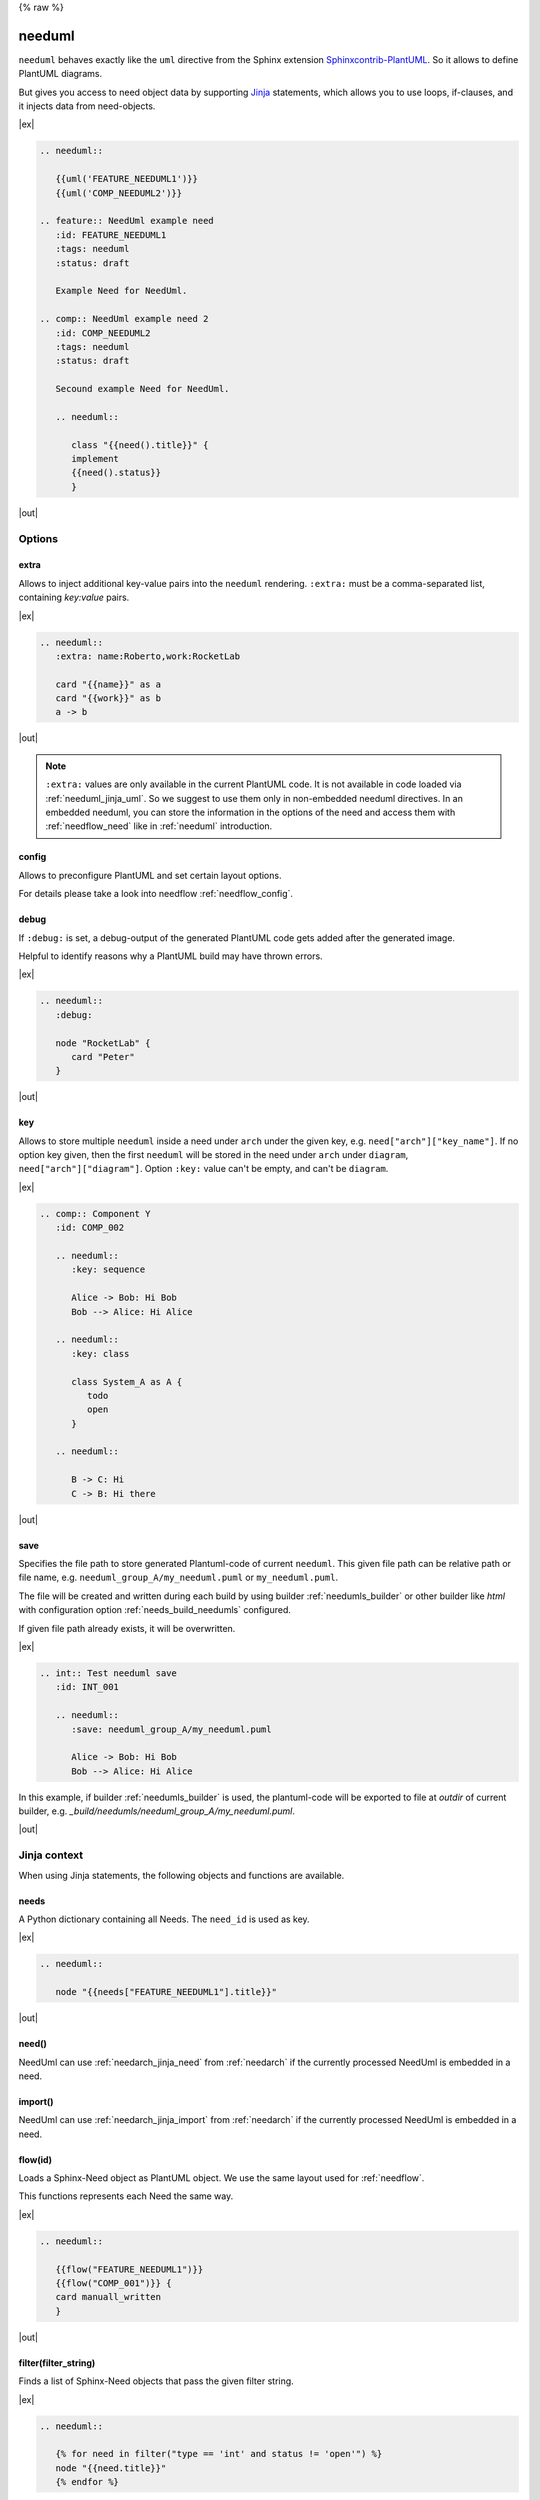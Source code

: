 {% raw %}

.. _needuml:

needuml
=======

``needuml`` behaves exactly like the ``uml`` directive from the Sphinx extension
`Sphinxcontrib-PlantUML <https://github.com/sphinx-contrib/plantuml/>`_.
So it allows to define PlantUML diagrams.

But gives you access to need object data by supporting `Jinja <https://jinja.palletsprojects.com/>`_ statements,
which allows you to use loops, if-clauses, and it injects data from need-objects.

|ex|

.. code-block:: rst

   .. needuml::

      {{uml('FEATURE_NEEDUML1')}}
      {{uml('COMP_NEEDUML2')}}

   .. feature:: NeedUml example need
      :id: FEATURE_NEEDUML1
      :tags: needuml
      :status: draft

      Example Need for NeedUml.

   .. comp:: NeedUml example need 2
      :id: COMP_NEEDUML2
      :tags: needuml
      :status: draft

      Secound example Need for NeedUml.

      .. needuml::

         class "{{need().title}}" {
         implement
         {{need().status}}
         }


|out|

.. needuml::

   {{uml('FEATURE_NEEDUML1')}}
   {{uml('COMP_NEEDUML2')}}

.. feature:: NeedUml example need
   :id: FEATURE_NEEDUML1
   :tags: needuml
   :status: draft

   Example Need for NeedUml.

.. comp:: NeedUml example need 2
   :id: COMP_NEEDUML2
   :tags: needuml
   :status: draft

   Secound example Need for NeedUml.

   .. needuml::

      {{flow(need().id)}} {
      card implement
      card {{need().status}}
      }


.. _needuml_options:

Options
-------


.. _needuml_extra:

extra
~~~~~
Allows to inject additional key-value pairs into the ``needuml`` rendering.
``:extra:`` must be a comma-separated list, containing *key:value* pairs.

|ex|

.. code-block:: rst

   .. needuml::
      :extra: name:Roberto,work:RocketLab

      card "{{name}}" as a
      card "{{work}}" as b
      a -> b

|out|

.. needuml::
   :extra: name:Roberto,work:RocketLab

   card "{{name}}" as a
   card "{{work}}" as b
   a -> b

.. note::

   ``:extra:`` values are only available in the current PlantUML code.
   It is not available in code loaded via :ref:`needuml_jinja_uml`.
   So we suggest to use them only in non-embedded needuml directives.
   In an embedded needuml, you can store the information in the options
   of the need and access them with :ref:`needflow_need` like in 
   :ref:`needuml` introduction.


.. _needuml_config:

config
~~~~~~
Allows to preconfigure PlantUML and set certain layout options.

For details please take a look into needflow :ref:`needflow_config`.


.. _needuml_debug:

debug
~~~~~

If ``:debug:`` is set, a debug-output of the generated PlantUML code gets added after the generated image.

Helpful to identify reasons why a PlantUML build may have thrown errors.

|ex|

.. code-block:: rst

   .. needuml::
      :debug:

      node "RocketLab" {
         card "Peter"
      }

|out|

.. needuml::
   :debug:

   node "RocketLab" {
      card "Peter"
   }


.. _needuml_key:

key
~~~

Allows to store multiple ``needuml`` inside a need under ``arch`` under the given key, e.g. ``need["arch"]["key_name"]``.
If no option key given, then the first ``needuml`` will be stored in the need under ``arch`` under ``diagram``, ``need["arch"]["diagram"]``.
Option ``:key:`` value can't be empty, and can't be ``diagram``.

|ex|

.. code-block:: rst

   .. comp:: Component Y
      :id: COMP_002

      .. needuml::
         :key: sequence

         Alice -> Bob: Hi Bob
         Bob --> Alice: Hi Alice

      .. needuml::
         :key: class

         class System_A as A {
            todo
            open
         }

      .. needuml::

         B -> C: Hi
         C -> B: Hi there

|out|

.. comp:: Component Y
   :id: COMP_002

   .. needuml::
      :key: sequence

      Alice -> Bob: Hi Bob
      Bob --> Alice: Hi Alice

   .. needuml::
      :key: class

      class Foo

   .. needuml::

      B -> C: Hi
      C -> B: Hi there


.. _needuml_save:

save
~~~~

Specifies the file path to store generated Plantuml-code of current ``needuml``. This given file path can be relative path
or file name, e.g. ``needuml_group_A/my_needuml.puml`` or ``my_needuml.puml``.

The file will be created and written during each build by 
using builder :ref:`needumls_builder` or other builder like `html` with configuration option :ref:`needs_build_needumls` configured.

If given file path already exists, it will be overwritten.

|ex|

.. code-block:: rst

   .. int:: Test needuml save
      :id: INT_001

      .. needuml::
         :save: needuml_group_A/my_needuml.puml

         Alice -> Bob: Hi Bob
         Bob --> Alice: Hi Alice

In this example, if builder :ref:`needumls_builder` is used, the plantuml-code will be exported to file at `outdir` of current builder,
e.g. `_build/needumls/needuml_group_A/my_needuml.puml`.

|out|

.. int:: Test needuml save
   :id: INT_001

   .. needuml::
      :save: needuml_group_A/my_needuml.puml

      Alice -> Bob: Hi Bob
      Bob --> Alice: Hi Alice


.. _needuml_jinja:

Jinja context
-------------
When using Jinja statements, the following objects and functions are available.


.. _needuml_jinja_needs:

needs
~~~~~
A Python dictionary containing all Needs. The ``need_id`` is used as key.

|ex|

.. code-block:: rst

   .. needuml::

      node "{{needs["FEATURE_NEEDUML1"].title}}"

|out|

.. needuml::

      node "{{needs["FEATURE_NEEDUML1"].title}}"


.. _needuml_jinja_need:

need()
~~~~~~

.. versionadded:: 1.0.3

NeedUml can use :ref:`needarch_jinja_need` from :ref:`needarch`
if the currently processed NeedUml is embedded in a need.


.. _needuml_jinja_import:

import()
~~~~~~~~

.. versionadded:: 1.0.3

NeedUml can use :ref:`needarch_jinja_import` from :ref:`needarch`
if the currently processed NeedUml is embedded in a need.


.. _needuml_jinja_flow:

flow(id)
~~~~~~~~
Loads a Sphinx-Need object as PlantUML object.
We use the same layout used for :ref:`needflow`.

This functions represents each Need the same way.

.. versionchanged:: 1.0.3
   In the past the returned plantuml representation string ends with a
   newline. Now it is up to the author of the Jinja template to write
   the newline, which is normally anyway the case. E.g. see the following
   example, where the two `flow()` are separated by a newlone. With this
   approach it is possible to write plantuml code following `flow()`.
   E.g. see even the following example, with text following 
   `{{flow("COMP_001")}}`.

|ex|

.. code-block:: rst

   .. needuml::

      {{flow("FEATURE_NEEDUML1")}}
      {{flow("COMP_001")}} {
      card manuall_written
      }


|out|

.. needuml::

   {{flow("FEATURE_NEEDUML1")}}
   {{flow("COMP_001")}} {
   card manuall_written
   }


.. _needuml_jinja_filter:

filter(filter_string)
~~~~~~~~~~~~~~~~~~~~~
Finds a list of Sphinx-Need objects that pass the given filter string.

|ex|

.. code-block:: rst

   .. needuml::

      {% for need in filter("type == 'int' and status != 'open'") %}
      node "{{need.title}}"
      {% endfor %}

|out|

.. needuml::

      {% for need in filter("type == 'int' and status != 'open'") %}
      node "{{need.title}}"
      {% endfor %}


.. _needuml_jinja_uml:

uml(id)
~~~~~~~
Loads a Sphinx-Need object as PlantUML object or reuses the stored PlantUML code inside the Sphinx-Need object.

If diagram code is available in the need data under ``arch``, the stored PlantUML diagram gets imported.

Please read :ref:`need_diagram` for details.


|ex|

.. code-block:: rst

   .. needuml::

      allowmixing

      {{uml("COMP_001")}}
      {{uml("FEATURE_NEEDUML1")}}

|out|

.. needuml::

   allowmixing

   {{uml("COMP_001")}}
   {{uml("FEATURE_NEEDUML1")}}


.. _needuml_jinja_uml_key:

Key argument
++++++++++++

:ref:`uml() <needuml_jinja_uml>` supports ``key`` argument to define which PlantUML code to load from the Sphinx-Need object.
``key`` value by default is ``diagram``. If no key argument given, then the PlantUML code is loaded from ``diagram`` under ``arch``
inside the need object.

|ex|

.. code-block:: rst

   .. comp:: Z
      :id: COMP_Z

      .. needuml::

         {{uml('COMP_002', 'sequence')}}

|out|

.. comp:: Z
   :id: COMP_Z

   .. needuml::

      {{uml('COMP_002', 'sequence')}}


.. _needuml_jinja_uml_args:

Additional keyword arguments
++++++++++++++++++++++++++++

:ref:`uml() <needuml_jinja_uml>` supports additional keyword parameters which are then available in the loaded PlantUML code.

|ex|

.. code-block:: rst

   .. comp:: Variant A or B
      :id: COMP_A_B

      .. needuml::

         {% if variant == "A" %}
           class "A" as cl
         {% elif variant == "B" %}
           class "B" as cl {
               attribute_x
               function_x()
           }
         {% else %}
           class "Unknown" as cl
         {% endif %}

      By default **Unknown** is shown, as no variant was set.

|out|

.. comp:: Variant A or B
   :id: COMP_A_B

   .. needuml::

      {% if variant == "A" %}
       class "A" as cl
      {% elif variant == "B" %}
       class "B" as cl {
           attribute_x
           function_x()
       }
      {% else %}
       class "Unknown" as cl
      {% endif %}

   By default **Unknown** is shown, as no variant was set.


Passing ``variant="A"`` parameter to the :ref:`uml() <needuml_jinja_uml>` function, we get the following:

|ex|

.. code-block:: rst

   .. needuml::

      {{uml("COMP_A_B", variant="A")}}

|out|

.. needuml::
   :debug:

   {{uml("COMP_A_B", variant="A")}}

Passing ``variant="B"`` parameter to the :ref:`uml() <needuml_jinja_uml>` function, we get the following:

|ex|

.. code-block:: rst

   .. needuml::

      {{uml("COMP_A_B", variant="B")}}

|out|

.. needuml::
   :debug:

   {{uml("COMP_A_B", variant="B")}}


.. _needuml_jinja_uml_chain:

Chaining diagrams
+++++++++++++++++
PlantUML Need objects uses the ``needuml`` directive internally to define their diagrams.
All features are available and ``uml()`` can be used multiple time on different levels of a planned architecture.


.. tab-set::

    .. tab-item:: Needs

        .. int:: Interface A
           :id: INT_A

           .. needuml::

              circle "Int A" as int

        .. comp:: Component X
           :id: COMP_X

           .. needuml::

               allowmixing

               {{uml("INT_A")}}

               class "Class A" as cl_a
               class "Class B" as cl_b

               cl_a o-- cl_b
               cl_a --> int

        .. sys:: System RocketScience
           :id: SYS_ROCKET

           .. needuml::

               allowmixing

               node "RocketScience" as rocket {
                   {{uml("COMP_X")}}
                   card "Service Y" as service

                   int --> service
               }

        And finally a ``needuml`` to make use of the Sphinx-Need system object:

        .. needuml::

            allowmixing

            {{uml("SYS_ROCKET")}}

            actor "A friend" as me #ff5555

            me --> rocket: doing


    .. tab-item:: Code

        .. code-block:: rst

            .. int:: Interface A
               :id: INT_A

               .. needuml::

                  circle "Int A" as int

            .. comp:: Component X
               :id: COMP_X

               .. needuml::

                  allowmixing

                  {{uml("INT_A")}}

                  class "Class A" as cl_a
                  class "Class B" as cl_b

                  cl_a o-- cl_b
                  cl_a --> int

            .. sys:: System RocketScience
               :id: SYS_ROCKET

               .. needuml::

                  allowmixing

                  node "RocketScience" {
                      {{uml("COMP_X")}}
                      card "Service Y" as service

                      int --> service
                  }

            And finally a ``needuml`` to make use of the Sphinx-Need system object:

            .. needuml::

               allowmixing

               {{uml("SYS_ROCKET")}}

               actor "A friend" as me #ff5555

               me --> rocket: doing


.. _needuml_example:

NeedUml Examples
----------------

|ex|

.. code-block:: rst

   .. needuml::

      allowmixing

      class "Sphinx-Needs" as sn {
        requirements
        specifications
        test_cases
        customize()
        automate()
        export()
      }

      {% set ids = ["FEATURE_1", "FEATURE_5", "FEATURE_7"]%}
      {% for need in needs.values() %}
          {% if need.id in ids %}
              card "{{need['title']}}" as need_{{loop.index}} #ffcc00
              need_{{loop.index}} --> sn
          {% endif %}
      {% endfor %}

      card "and much more..." as much #ffcc00
      much -> sn

|out|

.. needuml::
   :scale: 50%
   :align: right

   allowmixing

   class "Sphinx-Needs" as sn {
     requirements
     specifications
     test_cases
     customize()
     automate()
     export()
   }

   {% set ids = ["FEATURE_1", "FEATURE_5", "FEATURE_7"]%}
   {% for need in needs.values() %}
       {% if need.id in ids %}
           card "{{need['title']}}" as need_{{loop.index}} #ffcc00
           need_{{loop.index}} --> sn
       {% endif %}
   {% endfor %}

   card "and much more..." as much #ffcc00
   much -> sn

|ex|

.. code-block:: rst

    .. comp:: Component X
       :id: COMP_001

       .. needuml::

          class "Class X" as class_x {
            attribute_1
            attribute_2
            function_1()
            function_2()
            function_3()
          }

           class "Class Y" as class_y {
                attribute_1
                function_1()
           }

           class_x o-- class_y

|out|

.. comp:: Component X
   :id: COMP_001

   .. needuml::

      class "Class X" as class_x {
        attribute_1
        attribute_2
        function_1()
        function_2()
        function_3()
      }

      class "Class Y" as class_y {
        attribute_1
        function_1()
      }

      class_x o-- class_y


.. _needuml_ex_loop:

NeedUml Loop Example
--------------------

.. versionadded:: 1.0.3

NeedUml can detect include loops `(uml('1') -> uml('2') -> uml('3') -> uml('1')`
and can avoid to include an element twice. Maybe this is not always the use case
you have, if so please create an issue and mention this chapter. The algorithm
does detect different parameter sets and does import `uml()` calls with different
:ref:`parameter <needuml_jinja_uml_args>` to the same need.

|ex|

.. code-block:: rst

   .. comp:: COMP_T_001
      :id: COMP_T_001

      .. needuml::

         {{flow(need().id)}}
         {% if variant == "A" %}
         {{uml('COMP_T_003', variant="A")}}
         usecase {{need().id}}_usecase
         {% else %}
         {{uml('COMP_T_003')}}
         {{uml('COMP_T_003', variant="A")}}
         {% endif %}

   .. comp:: COMP_T_002
      :id: COMP_T_002

      .. needuml::

         {{flow(need().id)}}
         {% if variant == "A" %}
         {{uml('COMP_T_001', variant="A")}}
         usecase {{need().id}}_usecase
         {% else %}
         {{uml('COMP_T_001')}}
         {% endif %}

   .. comp:: COMP_T_003
      :id: COMP_T_003

      .. needuml::

         {{flow(need().id)}}
         {% if variant == "A" %}
         {{uml('COMP_T_002', variant="A")}}
         usecase {{need().id}}_usecase
         {% else %}
         {{uml('COMP_T_002')}}
         {% endif %}

|out|

.. comp:: COMP_T_001
   :id: COMP_T_001

   .. needuml::

      {{flow(need().id)}}
      {% if variant == "A" %}
      {{uml('COMP_T_003', variant="A")}}
      usecase {{need().id}}_usecase
      {% else %}
      {{uml('COMP_T_003')}}
      {{uml('COMP_T_003', variant="A")}}
      {% endif %}

.. comp:: COMP_T_002
   :id: COMP_T_002

   .. needuml::

      {{flow(need().id)}}
      {% if variant == "A" %}
      {{uml('COMP_T_001', variant="A")}}
      usecase {{need().id}}_usecase
      {% else %}
      {{uml('COMP_T_001')}}
      {% endif %}

.. comp:: COMP_T_003
   :id: COMP_T_003

   .. needuml::

      {{flow(need().id)}}
      {% if variant == "A" %}
      {{uml('COMP_T_002', variant="A")}}
      usecase {{need().id}}_usecase
      {% else %}
      {{uml('COMP_T_002')}}
      {% endif %}


.. _needuml_ex_import:

NeedUml support import() and need() for uml()
---------------------------------------------

.. versionadded:: 1.0.3

You can find an example of `need()` togther with `uml()` in
:ref:`needuml introduction <needuml>`.
Following an example of :ref:`needarch_jinja_import` with a
needuml which calls the import.

|ex|

.. code-block:: rst

   .. comp:: Import Example - Importee
      :id: COMP_T_004

   .. comp:: Import Example - Importer
      :id: COMP_T_005
      :tests: COMP_T_004

      .. needuml::

         {{flow(need().id)}}
         {{import('tests')}}
         {% for test in need().tests%}
         {{need().id}} --> {{test}} : tests
         {% endfor %}

   .. needuml::

      {{uml(needs['COMP_T_005'].id)}}


|out|

.. comp:: Import Example - Importee
   :id: COMP_T_004

.. comp:: Import Example - Importer
   :id: COMP_T_005
   :tests: COMP_T_004

   .. needuml::

      {{flow(need().id)}}
      {{import('tests')}}
      {% for test in need().tests%}
      {{need().id}} --> {{test}} : tests
      {% endfor %}

.. needuml::

   {{uml(needs['COMP_T_005'].id)}}

.. hint::

   If you got `Jinja function 'need()' is not supported in non-embedded needuml directive.`
   or `Jinja function 'import()' is not supported in non-embedded needuml directive.` this
   chapter will help you.
   `need()` and `import()` are only useful in the context of a need. So you have to
   intend a needuml or needarch in a need to get access of the need data. See description
   in this chapter.


{% endraw %}

